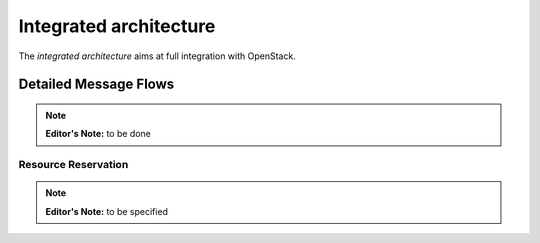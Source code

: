 Integrated architecture
^^^^^^^^^^^^^^^^^^^^^^^

The *integrated architecture* aims at full integration with OpenStack.

Detailed Message Flows
""""""""""""""""""""""

.. note:: **Editor's Note:** to be done

Resource Reservation
''''''''''''''''''''

.. note:: **Editor's Note:** to be specified